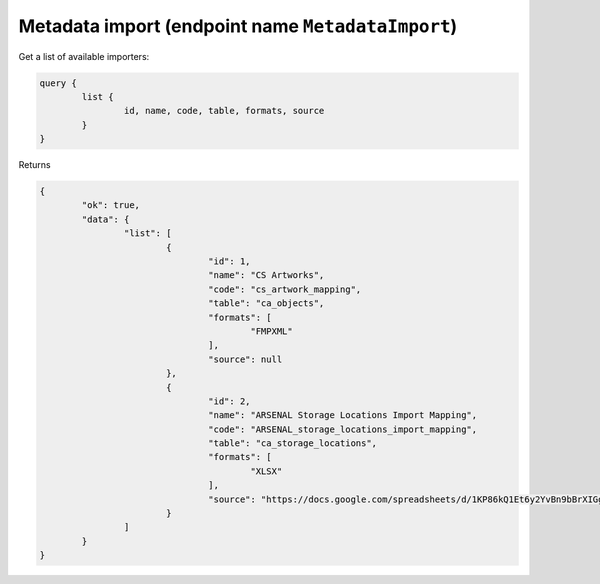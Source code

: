 Metadata import (endpoint name ``MetadataImport``)
---------------------------------------------------

Get a list of available importers:

.. code-block:: Text

	query {
		list {
			id, name, code, table, formats, source
		}
	}

Returns

.. code-block:: Text

	{
		"ok": true,
		"data": {
			"list": [
				{
					"id": 1,
					"name": "CS Artworks",
					"code": "cs_artwork_mapping",
					"table": "ca_objects",
					"formats": [
						"FMPXML"
					],
					"source": null
				},
				{
					"id": 2,
					"name": "ARSENAL Storage Locations Import Mapping",
					"code": "ARSENAL_storage_locations_import_mapping",
					"table": "ca_storage_locations",
					"formats": [
						"XLSX"
					],
					"source": "https://docs.google.com/spreadsheets/d/1KP86kQ1Et6y2YvBn9bBrXIGg3t5gIkZt/edit?usp=sharing&ouid=110406525006532822247&rtpof=true&sd=true"
				}
			]
		}
	}